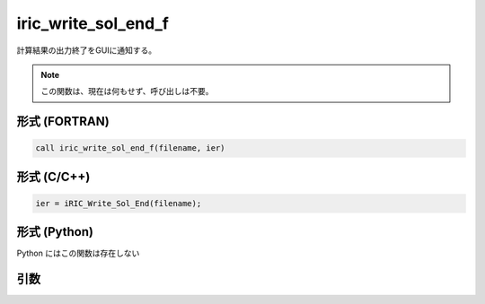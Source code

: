 iric_write_sol_end_f
====================

計算結果の出力終了をGUIに通知する。

.. note::

   この関数は、現在は何もせず、呼び出しは不要。

形式 (FORTRAN)
---------------
.. code-block:: fortran

   call iric_write_sol_end_f(filename, ier)

形式 (C/C++)
---------------
.. code-block:: c

   ier = iRIC_Write_Sol_End(filename);

形式 (Python)
---------------

Python にはこの関数は存在しない

引数
----

.. csv-table:: iric_write_sol_end_f の引数
   :file: iric_write_sol_end_f_args.csv
   :header-rows: 1

